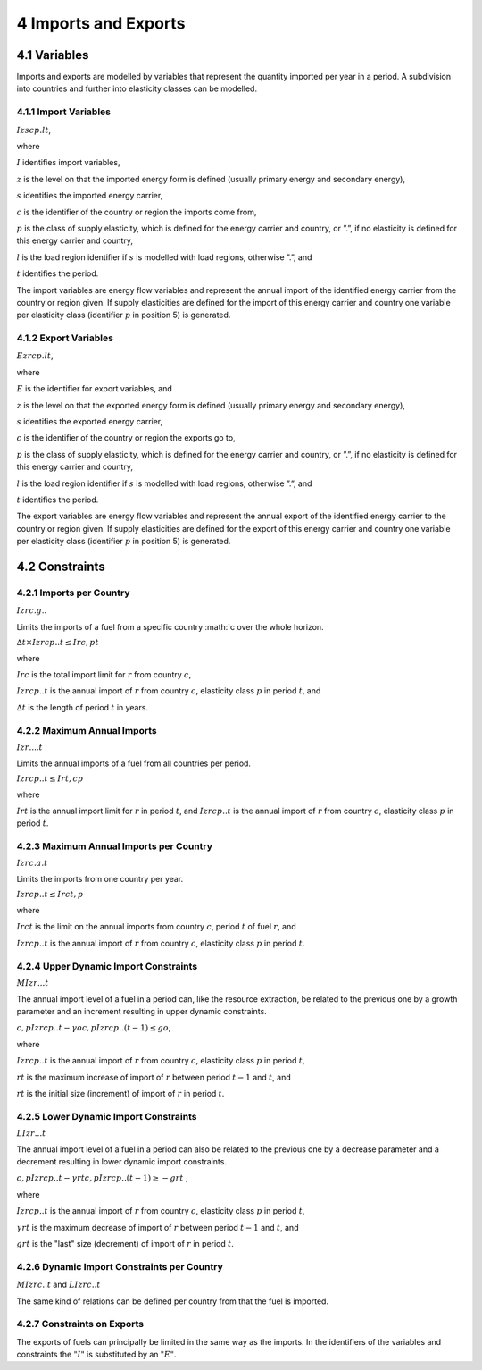 4 Imports and Exports
=====
4.1 	Variables
----

Imports and exports are modelled by variables that represent the quantity imported per year in a period. A subdivision into countries and further into elasticity classes can be modelled.

4.1.1 	Import  Variables
~~~~~~~~~~~~~~~~~~~~~

:math:`I zscp.lt`, 

where

:math:`I`	identifies import variables,

:math:`z`	is the level on that the imported energy form is defined (usually primary energy and secondary energy),

:math:`s`	identifies the imported energy carrier,

:math:`c`	is the identifier of the country or region the imports come from,

:math:`p`	is the class of supply elasticity, which is defined for the energy carrier and country, or ”.”, if no elasticity is defined for this energy carrier and country,

:math:`l`	is the load region identifier if :math:`s` is modelled with load regions, otherwise ”.”, and

:math:`t`	identifies the period.

The import variables are energy flow variables and represent the annual import of the identified energy carrier from the country or region given. If supply elasticities are defined for the import of this energy carrier and country one variable per elasticity class (identifier :math:`p` in position 5) is generated.

4.1.2 	Export  Variables
~~~~~~~~~~~~~~~~~~~~~

:math:`Ezrcp.lt`,
 
where

:math:`E` 	is the identifier for export variables, and

:math:`z`	is the level on that the exported energy form is defined (usually primary energy and secondary energy),

:math:`s`	identifies the exported energy carrier,

:math:`c`	is the identifier of the country or region the exports go to,

:math:`p`	is the class of supply elasticity, which is defined for the energy carrier and country, or ”.”, if no elasticity is defined for this energy carrier and country,

:math:`l`	is the load region identifier if :math:`s` is modelled with load regions, otherwise ”.”, and

:math:`t`	identifies the period.

The export variables are energy flow variables and represent the annual export of the identified energy carrier to the country or region given. If supply elasticities are defined for the export of this energy carrier and country one variable per elasticity class (identifier :math:`p` in position 5) is generated.

4.2 	Constraints
-----

4.2.1 	Imports per Country
~~~~~~~~~~~~~~~~~~

:math:`I zrc.g`..

Limits the imports of a fuel from a specific country :math:`c over the whole horizon.

:math:`∆t × I zrcp..t  ≤ I rc , p	t`

where

:math:`I rc`	is the total import limit  for :math:`r` from country :math:`c`,

:math:`I zrcp..t`	is the annual import of :math:`r` from country :math:`c`, elasticity class :math:`p` in period :math:`t`, and

:math:`∆t` 	is the length of period :math:`t` in years.


4.2.2 	Maximum Annual Imports
~~~~~~~~~~~~~~

:math:`I zr....t`

Limits the annual imports of a fuel from all countries per period.

:math:`I zrcp..t  ≤ I rt , c	p`

where

:math:`I rt` 	is the annual import limit for :math:`r` in period :math:`t`, and
:math:`I zrcp..t`	is the annual import of :math:`r` from country :math:`c`, elasticity class :math:`p` in period :math:`t`.
 

4.2.3 	Maximum Annual Imports per Country
~~~~~~~~~~~~~~~~

:math:`I zrc.a.t`

Limits the imports from one country per year.

:math:`I zrcp..t  ≤ I rct , p`

where

:math:`I rct` 	is the limit on the annual imports from country :math:`c`, period :math:`t` of fuel :math:`r`, and

:math:`I zrcp..t`	is the annual import of :math:`r` from country :math:`c`, elasticity class :math:`p` in period :math:`t`.


4.2.4 	Upper Dynamic Import  Constraints
~~~~~~~~~~~~~~~~~~~~~~

:math:`M I zr...t`

The annual import level of a fuel in a period can, like the resource extraction, be related to the previous one by a growth parameter and an increment resulting in upper dynamic constraints.
 
:math:`c,p I zrcp..t  − γo c,p I zrcp..(t − 1) ≤ go`,
 
where

:math:`I zrcp..t`	is the annual import of :math:`r` from country :math:`c`, elasticity class :math:`p` in period :math:`t`,

:math:`rt` 	is the maximum increase of import of :math:`r` between period :math:`t−1` and :math:`t`, and

:math:`rt` 	is the initial size (increment) of import of :math:`r` in period :math:`t`.


4.2.5 	Lower Dynamic Import  Constraints
~~~~~~~~~~~~~~~~~~~~~

:math:`LI zr...t`

The annual import level of a fuel in a period can also be related to the previous one by a decrease parameter and a decrement resulting in lower dynamic import constraints.

:math:`c,p I zrcp..t  − γrt c,p I zrcp..(t − 1) ≥ − grt` ,

where

:math:`I zrcp..t`	is the annual import of :math:`r` from country :math:`c`, elasticity class :math:`p` in period :math:`t`,

:math:`γrt` 	is the maximum decrease of import of :math:`r` between period :math:`t−1` and :math:`t`, and

:math:`grt`	is the "last" size (decrement) of import of :math:`r` in period :math:`t`.
 

4.2.6 	Dynamic Import  Constraints per Country
~~~~~~~~~~~~~~~~~~~~~~~~~~~~

:math:`M I zrc..t` and
:math:`LI zrc..t`

The same kind of relations can be defined per country from that the fuel is imported.

4.2.7 	Constraints on Exports
~~~~~~~~~~~~~~~~~~~~~~~~~

The exports of fuels can principally be limited in the same way as the imports. In the identifiers of the variables and constraints the :math:`"I"` is substituted by an :math:`"E"`.
